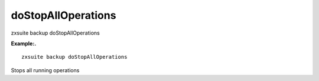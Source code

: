 .. _backup_doStopAllOperations:

doStopAllOperations
-------------------

.. container:: informalexample

   zxsuite backup doStopAllOperations

**Example:.**

::

   zxsuite backup doStopAllOperations

Stops all running operations
